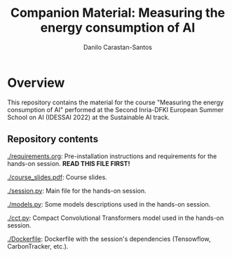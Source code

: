 #+TITLE: Companion Material: Measuring the energy consumption of AI
#+AUTHOR: Danilo Carastan-Santos

* Overview
This repository contains the material for the course "Measuring the energy
consumption of AI" performed at the Second Inria-DFKI European Summer School on
AI (IDESSAI 2022) at the Sustainable AI track.

** Repository contents
[[./requirements.org]]: Pre-installation instructions and requirements for the
hands-on session. *READ THIS FILE FIRST!*

[[./course_slides.pdf]]: Course slides.

[[./session.py]]: Main file for the hands-on session.

[[./models.py]]: Some models descriptions used in the hands-on session.

[[./cct.py]]: Compact Convolutional Transformers model used in the hands-on session.

[[./Dockerfile]]: Dockerfile with the session's dependencies (Tensowflow,
CarbonTracker, etc.).
